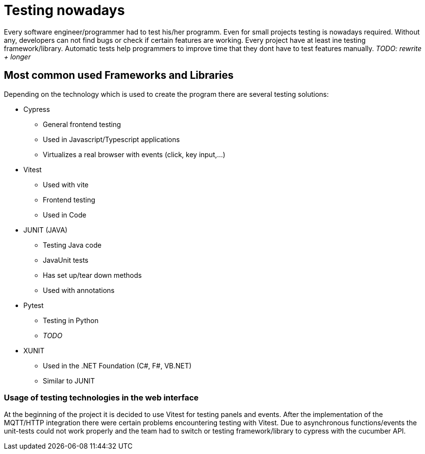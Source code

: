 = Testing nowadays

Every software engineer/programmer had to test his/her programm. Even for small projects testing is nowadays required. Without any, developers can not find bugs or check if certain features are working. Every project have at least ine testing framework/library. Automatic tests help programmers to improve time that they dont have to test features manually. _TODO: rewrite + longer_

== Most common used Frameworks and Libraries

Depending on the technology which is used to create the program there are several testing solutions:


* Cypress
** General frontend testing
** Used in Javascript/Typescript applications
** Virtualizes a real browser with events (click, key input,...)

* Vitest
** Used with vite
** Frontend testing
** Used in Code

* JUNIT (JAVA)
** Testing Java code
** JavaUnit tests
** Has set up/tear down methods
** Used with annotations

* Pytest
** Testing in Python
** _TODO_

* XUNIT
** Used in the .NET Foundation (C#, F#, VB.NET)
** Similar to JUNIT

=== Usage of testing technologies in the web interface

At the beginning of the project it is decided to use Vitest for testing panels and events. After the implementation of the MQTT/HTTP integration there were certain problems encountering testing with Vitest. Due to asynchronous functions/events the unit-tests could not work properly and the team had to switch or testing framework/library to cypress with the cucumber API.


